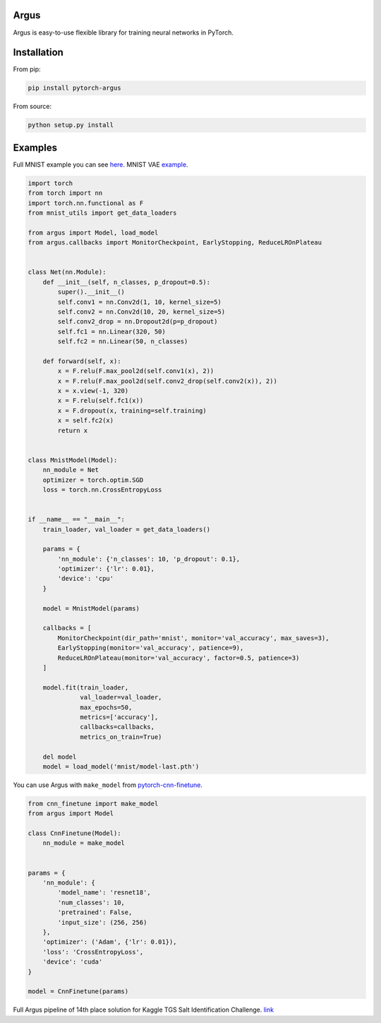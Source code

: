 Argus
=====

Argus is easy-to-use flexible library for training neural networks in PyTorch.


Installation
============

From pip:

.. code:: bash

    pip install pytorch-argus

From source:

.. code:: bash

    python setup.py install


Examples
========

Full MNIST example you can see `here <https://github.com/lRomul/argus/blob/master/examples/mnist.py>`_.
MNIST VAE `example <https://github.com/lRomul/argus/blob/master/examples/mnist_vae.py>`_.

.. code-block:: python

    import torch
    from torch import nn
    import torch.nn.functional as F
    from mnist_utils import get_data_loaders

    from argus import Model, load_model
    from argus.callbacks import MonitorCheckpoint, EarlyStopping, ReduceLROnPlateau


    class Net(nn.Module):
        def __init__(self, n_classes, p_dropout=0.5):
            super().__init__()
            self.conv1 = nn.Conv2d(1, 10, kernel_size=5)
            self.conv2 = nn.Conv2d(10, 20, kernel_size=5)
            self.conv2_drop = nn.Dropout2d(p=p_dropout)
            self.fc1 = nn.Linear(320, 50)
            self.fc2 = nn.Linear(50, n_classes)

        def forward(self, x):
            x = F.relu(F.max_pool2d(self.conv1(x), 2))
            x = F.relu(F.max_pool2d(self.conv2_drop(self.conv2(x)), 2))
            x = x.view(-1, 320)
            x = F.relu(self.fc1(x))
            x = F.dropout(x, training=self.training)
            x = self.fc2(x)
            return x


    class MnistModel(Model):
        nn_module = Net
        optimizer = torch.optim.SGD
        loss = torch.nn.CrossEntropyLoss


    if __name__ == "__main__":
        train_loader, val_loader = get_data_loaders()

        params = {
            'nn_module': {'n_classes': 10, 'p_dropout': 0.1},
            'optimizer': {'lr': 0.01},
            'device': 'cpu'
        }

        model = MnistModel(params)

        callbacks = [
            MonitorCheckpoint(dir_path='mnist', monitor='val_accuracy', max_saves=3),
            EarlyStopping(monitor='val_accuracy', patience=9),
            ReduceLROnPlateau(monitor='val_accuracy', factor=0.5, patience=3)
        ]

        model.fit(train_loader,
                  val_loader=val_loader,
                  max_epochs=50,
                  metrics=['accuracy'],
                  callbacks=callbacks,
                  metrics_on_train=True)

        del model
        model = load_model('mnist/model-last.pth')


You can use Argus with ``make_model`` from `pytorch-cnn-finetune <https://github.com/creafz/pytorch-cnn-finetune>`_.

.. code-block:: python

    from cnn_finetune import make_model
    from argus import Model

    class CnnFinetune(Model):
        nn_module = make_model


    params = {
        'nn_module': {
            'model_name': 'resnet18',
            'num_classes': 10,
            'pretrained': False,
            'input_size': (256, 256)
        },
        'optimizer': ('Adam', {'lr': 0.01}),
        'loss': 'CrossEntropyLoss',
        'device': 'cuda'
    }

    model = CnnFinetune(params)
    
Full Argus pipeline of 14th place solution for Kaggle TGS Salt Identification Challenge. `link <https://github.com/lRomul/argus-tgs-salt>`_
